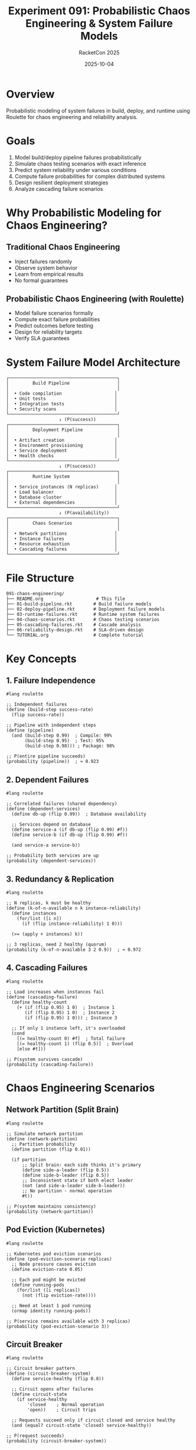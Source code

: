 #+TITLE: Experiment 091: Probabilistic Chaos Engineering & System Failure Models
#+AUTHOR: RacketCon 2025
#+DATE: 2025-10-04
#+STARTUP: overview

* Overview

Probabilistic modeling of system failures in build, deploy, and runtime using Roulette for chaos engineering and reliability analysis.

* Goals

1. Model build/deploy pipeline failures probabilistically
2. Simulate chaos testing scenarios with exact inference
3. Predict system reliability under various conditions
4. Compute failure probabilities for complex distributed systems
5. Design resilient deployment strategies
6. Analyze cascading failure scenarios

* Why Probabilistic Modeling for Chaos Engineering?

** Traditional Chaos Engineering

- Inject failures randomly
- Observe system behavior
- Learn from empirical results
- No formal guarantees

** Probabilistic Chaos Engineering (with Roulette)

- Model failure scenarios formally
- Compute exact failure probabilities
- Predict outcomes before testing
- Design for reliability targets
- Verify SLA guarantees

* System Failure Model Architecture

#+begin_src
┌─────────────────────────────────────────┐
│         Build Pipeline                  │
│                                         │
│  • Code compilation                    │
│  • Unit tests                          │
│  • Integration tests                   │
│  • Security scans                      │
└─────────────────────────────────────────┘
                    ↓ (P(success))
┌─────────────────────────────────────────┐
│         Deployment Pipeline             │
│                                         │
│  • Artifact creation                   │
│  • Environment provisioning            │
│  • Service deployment                  │
│  • Health checks                       │
└─────────────────────────────────────────┘
                    ↓ (P(success))
┌─────────────────────────────────────────┐
│         Runtime System                  │
│                                         │
│  • Service instances (N replicas)      │
│  • Load balancer                       │
│  • Database cluster                    │
│  • External dependencies               │
└─────────────────────────────────────────┘
                    ↓ (P(availability))
┌─────────────────────────────────────────┐
│         Chaos Scenarios                 │
│                                         │
│  • Network partitions                  │
│  • Instance failures                   │
│  • Resource exhaustion                 │
│  • Cascading failures                  │
└─────────────────────────────────────────┘
#+end_src

* File Structure

#+begin_example
091-chaos-engineering/
├── README.org                    # This file
├── 01-build-pipeline.rkt        # Build failure models
├── 02-deploy-pipeline.rkt       # Deployment failure models
├── 03-runtime-failures.rkt      # Runtime system failures
├── 04-chaos-scenarios.rkt       # Chaos testing scenarios
├── 05-cascading-failures.rkt    # Cascade analysis
├── 06-reliability-design.rkt    # SLA-driven design
└── TUTORIAL.org                 # Complete tutorial
#+end_example

* Key Concepts

** 1. Failure Independence

#+begin_src racket
#lang roulette

;; Independent failures
(define (build-step success-rate)
  (flip success-rate))

;; Pipeline with independent steps
(define (pipeline)
  (and (build-step 0.99)  ; Compile: 99%
       (build-step 0.95)  ; Test: 95%
       (build-step 0.98))) ; Package: 98%

;; P(entire pipeline succeeds)
(probability (pipeline))  ; ≈ 0.923
#+end_src

** 2. Dependent Failures

#+begin_src racket
#lang roulette

;; Correlated failures (shared dependency)
(define (dependent-services)
  (define db-up (flip 0.99))  ; Database availability

  ;; Services depend on database
  (define service-a (if db-up (flip 0.99) #f))
  (define service-b (if db-up (flip 0.99) #f))

  (and service-a service-b))

;; Probability both services are up
(probability (dependent-services))
#+end_src

** 3. Redundancy & Replication

#+begin_src racket
#lang roulette

;; N replicas, k must be healthy
(define (k-of-n-available n k instance-reliability)
  (define instances
    (for/list ([i n])
      (if (flip instance-reliability) 1 0)))

  (>= (apply + instances) k))

;; 3 replicas, need 2 healthy (quorum)
(probability (k-of-n-available 3 2 0.9))  ; ≈ 0.972
#+end_src

** 4. Cascading Failures

#+begin_src racket
#lang roulette

;; Load increases when instances fail
(define (cascading-failure)
  (define healthy-count
    (+ (if (flip 0.95) 1 0)  ; Instance 1
       (if (flip 0.95) 1 0)  ; Instance 2
       (if (flip 0.95) 1 0))) ; Instance 3

  ;; If only 1 instance left, it's overloaded
  (cond
    [(= healthy-count 0) #f]  ; Total failure
    [(= healthy-count 1) (flip 0.5)]  ; Overload
    [else #t]))

;; P(system survives cascade)
(probability (cascading-failure))
#+end_src

* Chaos Engineering Scenarios

** Network Partition (Split Brain)

#+begin_src racket
#lang roulette

;; Simulate network partition
(define (network-partition)
  ;; Partition probability
  (define partition (flip 0.01))

  (if partition
      ;; Split brain: each side thinks it's primary
      (define side-a-leader (flip 0.5))
      (define side-b-leader (flip 0.5))
      ;; Inconsistent state if both elect leader
      (not (and side-a-leader side-b-leader))
      ;; No partition - normal operation
      #t))

;; P(system maintains consistency)
(probability (network-partition))
#+end_src

** Pod Eviction (Kubernetes)

#+begin_src racket
#lang roulette

;; Kubernetes pod eviction scenarios
(define (pod-eviction-scenario replicas)
  ;; Node pressure causes eviction
  (define eviction-rate 0.05)

  ;; Each pod might be evicted
  (define running-pods
    (for/list ([i replicas])
      (not (flip eviction-rate))))

  ;; Need at least 1 pod running
  (ormap identity running-pods))

;; P(service remains available with 3 replicas)
(probability (pod-eviction-scenario 3))
#+end_src

** Circuit Breaker

#+begin_src racket
#lang roulette

;; Circuit breaker pattern
(define (circuit-breaker-system)
  (define service-healthy (flip 0.8))

  ;; Circuit opens after failures
  (define circuit-state
    (if service-healthy
        'closed    ; Normal operation
        'open))    ; Circuit trips

  ;; Requests succeed only if circuit closed and service healthy
  (and (equal? circuit-state 'closed) service-healthy))

;; P(request succeeds)
(probability (circuit-breaker-system))
#+end_src

* Build Pipeline Failure Model

See [[file:01-build-pipeline.rkt][Build Pipeline Model]].

Key scenarios:
- Compilation failures
- Test flakiness
- Dependency resolution
- Resource exhaustion
- Parallel build failures

* Deploy Pipeline Failure Model

See [[file:02-deploy-pipeline.rkt][Deploy Pipeline Model]].

Key scenarios:
- Blue/green deployment
- Canary releases
- Rolling updates
- Rollback procedures
- Health check failures

* Runtime System Model

See [[file:03-runtime-failures.rkt][Runtime Failures Model]].

Key scenarios:
- Service instance failures
- Database failover
- Cache invalidation
- Rate limiting
- Timeout cascades

* Real-World Examples

** Example 1: Microservices Deployment

#+begin_src racket
#lang roulette

;; Microservices deployment with dependencies
(define (microservices-deploy)
  ;; Deploy order: DB → API → Frontend
  (define db-deployed (flip 0.95))

  (define api-deployed
    (if db-deployed
        (flip 0.90)  ; API needs DB
        #f))

  (define frontend-deployed
    (if api-deployed
        (flip 0.98)  ; Frontend needs API
        #f))

  ;; All must be deployed
  (and db-deployed api-deployed frontend-deployed))

;; P(successful deployment)
(probability (microservices-deploy))  ; ≈ 0.839
#+end_src

** Example 2: Multi-Region Failover

#+begin_src racket
#lang roulette

;; Multi-region setup with failover
(define (multi-region-availability)
  ;; Primary region
  (define primary-up (flip 0.999))  ; 3 nines

  ;; Secondary region (for failover)
  (define secondary-up (flip 0.99))  ; 2 nines

  ;; Failover mechanism
  (define failover-works (flip 0.95))

  ;; System up if primary OR (secondary AND failover works)
  (or primary-up
      (and secondary-up failover-works)))

;; P(system available)
(probability (multi-region-availability))  ; ≈ 0.99952
#+end_src

** Example 3: Database Cluster Quorum

#+begin_src racket
#lang roulette

;; Raft/Paxos-style quorum
(define (database-quorum)
  (define nodes
    (list (flip 0.99)   ; Node 1
          (flip 0.99)   ; Node 2
          (flip 0.99)   ; Node 3
          (flip 0.99)   ; Node 4
          (flip 0.99))) ; Node 5

  (define healthy-count
    (length (filter identity nodes)))

  ;; Need majority (3 of 5)
  (>= healthy-count 3))

;; P(quorum achieved)
(probability (database-quorum))  ; ≈ 0.99999
#+end_src

* Reliability Metrics

** MTBF (Mean Time Between Failures)

#+begin_src racket
#lang roulette

;; Model time-to-failure distribution
(define (time-to-failure max-time)
  (define (fails-at time)
    (if (= time max-time)
        max-time
        (if (flip 0.01)  ; 1% chance per hour
            time
            (fails-at (+ time 1)))))

  (fails-at 0))

;; Expected time to failure (MTBF)
(define ttf-dist
  (distribution-of (time-to-failure 200) (range 0 201)))

(expected-value ttf-dist)  ; ≈ 100 hours
#+end_src

** Availability (SLA)

#+begin_src racket
#lang roulette

;; Calculate availability from uptime
(define (sla-compliance)
  ;; Service reliability per request
  (define request-succeeds (flip 0.999))

  request-succeeds)

;; 3 nines: 99.9% availability
(probability (sla-compliance))  ; = 0.999

;; Downtime per year
;; 0.001 × 365.25 × 24 × 60 = 525.96 minutes ≈ 8.76 hours
#+end_src

** Error Budget

#+begin_src racket
#lang roulette

;; Error budget consumption
(define (error-budget-check total-requests error-budget)
  (define failures
    (for/sum ([i total-requests])
      (if (flip 0.001) 1 0)))  ; 0.1% failure rate

  ;; Stay within budget
  (<= failures (* total-requests error-budget)))

;; P(staying within 0.5% error budget)
(probability (error-budget-check 1000 0.005))
#+end_src

* Chaos Testing Strategies

** 1. Failure Injection Probabilities

| Scenario | Probability | Impact |
|----------+-------------+--------|
| Pod crash | 0.01 | Medium |
| Network delay | 0.05 | Low |
| Network partition | 0.001 | High |
| Disk full | 0.01 | High |
| CPU spike | 0.1 | Medium |
| Memory leak | 0.05 | High |
| DNS failure | 0.001 | Critical |

** 2. Blast Radius Analysis

#+begin_src racket
#lang roulette

;; Blast radius of failures
(define (blast-radius failure-point)
  (case failure-point
    ;; Database failure affects everything
    [(database)
     (define all-services-down
       (and (flip 0.0)   ; API can't work
            (flip 0.0))) ; Frontend can't work
     #f]  ; Total failure

    ;; Cache failure - degraded performance
    [(cache)
     (flip 0.7)]  ; 70% chance of surviving (slower)

    ;; Single service failure
    [(service)
     (flip 0.95)]  ; Other services unaffected

    [else #t]))

;; P(system survives given failure point)
(probability (blast-radius 'cache))
#+end_src

** 3. Game Days Simulation

#+begin_src racket
#lang roulette

;; Simulate chaos game day
(define (chaos-game-day)
  ;; Inject multiple failures
  (define network-partition (flip 0.1))
  (define instance-failure (flip 0.2))
  (define db-slow (flip 0.3))

  ;; System must handle all gracefully
  (and (if network-partition
           (flip 0.9)  ; Partition tolerance
           #t)
       (if instance-failure
           (flip 0.95) ; Instance redundancy
           #t)
       (if db-slow
           (flip 0.8)  ; Query timeout handling
           #t)))

;; P(system survives game day)
(probability (chaos-game-day))
#+end_src

* Design for Reliability

** Retry Policies

#+begin_src racket
#lang roulette

;; Exponential backoff retry
(define (retry-with-backoff max-retries)
  (define (attempt n)
    (if (= n max-retries)
        #f  ; Exhausted retries
        (if (flip 0.7)  ; 70% success rate
            #t
            (attempt (+ n 1)))))

  (attempt 0))

;; P(success with 3 retries)
(probability (retry-with-backoff 3))  ; ≈ 0.973
#+end_src

** Bulkhead Pattern

#+begin_src racket
#lang roulette

;; Isolate failures with bulkheads
(define (bulkhead-isolation)
  ;; Critical path
  (define critical-service (flip 0.99))

  ;; Non-critical path (isolated)
  (define analytics-service (flip 0.80))

  ;; Critical succeeds regardless of analytics
  critical-service)

;; P(critical path succeeds)
(probability (bulkhead-isolation))  ; = 0.99
#+end_src

* Questions for Cameron's Roulette Talk

1. Can Roulette model continuous failure distributions (Weibull, exponential)?
2. Scaling exact inference for large distributed systems?
3. Integration with chaos engineering tools (Chaos Mesh, Litmus)?
4. Real-time probabilistic monitoring?
5. Formal verification of resilience properties?

* Resources

** Chaos Engineering

- [[https://principlesofchaos.org/][Principles of Chaos Engineering]]
- [[https://netflix.github.io/chaosmonkey/][Netflix Chaos Monkey]]
- [[https://chaos-mesh.org/][Chaos Mesh]]
- [[https://litmuschaos.io/][Litmus Chaos]]

** Reliability Engineering

- [[https://sre.google/books/][Google SRE Books]]
- [[https://www.usenix.org/conference/srecon][SREcon Conference]]

** Related Experiments

- [[file:../089-roulette-deep-dive/README.org][Experiment 089: Roulette Deep Dive]]
- [[file:../001-rosette-intro/README.org][Experiment 001: Rosette Intro]]

* Status

EXPERIMENT ready - Probabilistic chaos engineering and system failure modeling

Build → Deploy → Runtime → Chaos
All modeled with exact probabilistic inference!
